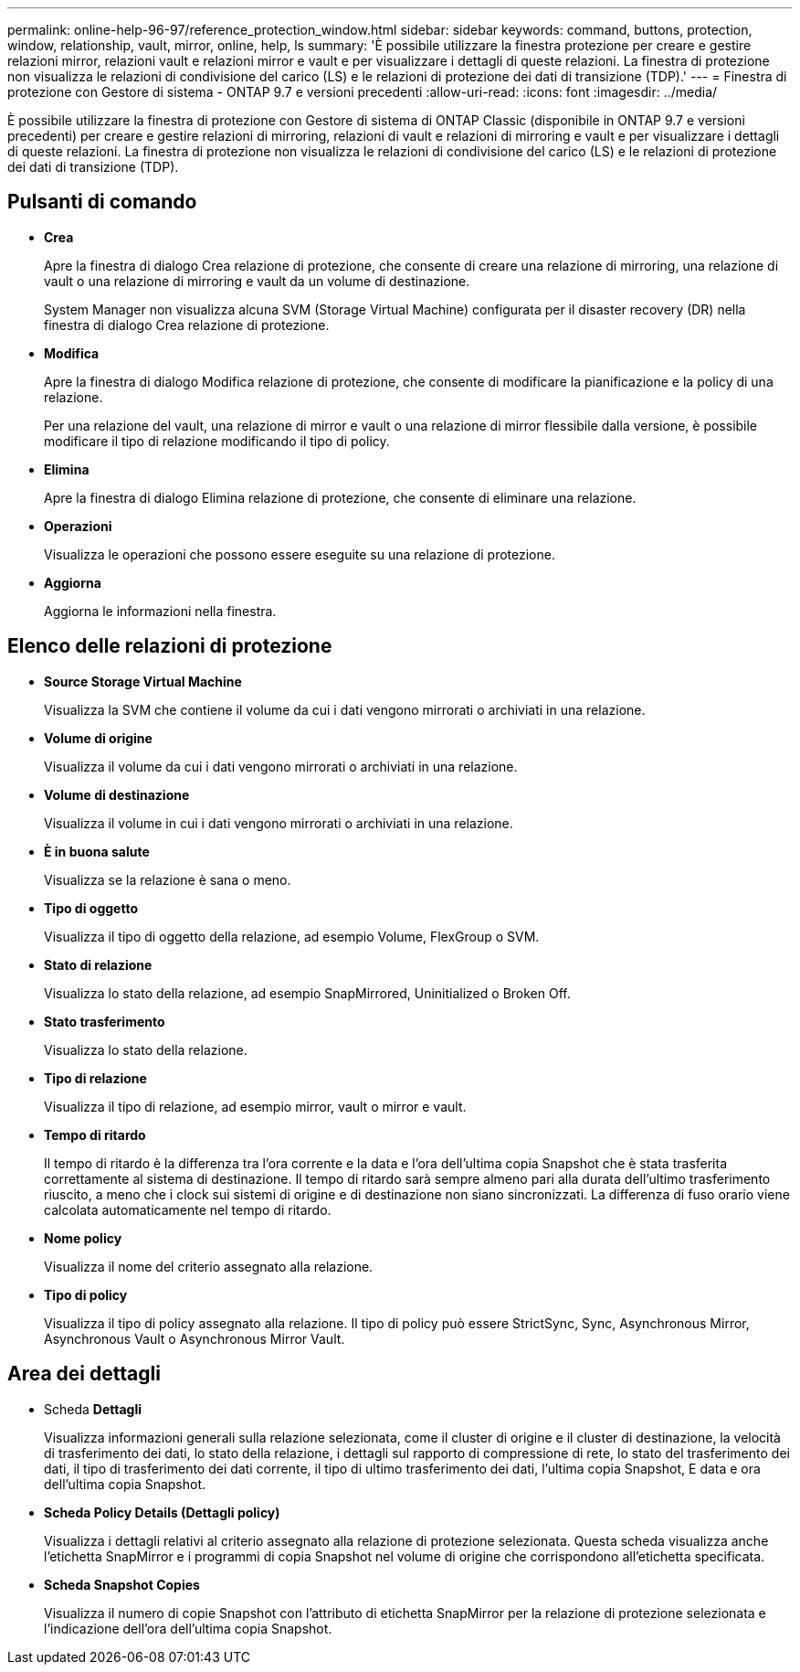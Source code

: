 ---
permalink: online-help-96-97/reference_protection_window.html 
sidebar: sidebar 
keywords: command, buttons, protection, window, relationship, vault, mirror, online, help, ls 
summary: 'È possibile utilizzare la finestra protezione per creare e gestire relazioni mirror, relazioni vault e relazioni mirror e vault e per visualizzare i dettagli di queste relazioni. La finestra di protezione non visualizza le relazioni di condivisione del carico (LS) e le relazioni di protezione dei dati di transizione (TDP).' 
---
= Finestra di protezione con Gestore di sistema - ONTAP 9.7 e versioni precedenti
:allow-uri-read: 
:icons: font
:imagesdir: ../media/


[role="lead"]
È possibile utilizzare la finestra di protezione con Gestore di sistema di ONTAP Classic (disponibile in ONTAP 9.7 e versioni precedenti) per creare e gestire relazioni di mirroring, relazioni di vault e relazioni di mirroring e vault e per visualizzare i dettagli di queste relazioni. La finestra di protezione non visualizza le relazioni di condivisione del carico (LS) e le relazioni di protezione dei dati di transizione (TDP).



== Pulsanti di comando

* *Crea*
+
Apre la finestra di dialogo Crea relazione di protezione, che consente di creare una relazione di mirroring, una relazione di vault o una relazione di mirroring e vault da un volume di destinazione.

+
System Manager non visualizza alcuna SVM (Storage Virtual Machine) configurata per il disaster recovery (DR) nella finestra di dialogo Crea relazione di protezione.

* *Modifica*
+
Apre la finestra di dialogo Modifica relazione di protezione, che consente di modificare la pianificazione e la policy di una relazione.

+
Per una relazione del vault, una relazione di mirror e vault o una relazione di mirror flessibile dalla versione, è possibile modificare il tipo di relazione modificando il tipo di policy.

* *Elimina*
+
Apre la finestra di dialogo Elimina relazione di protezione, che consente di eliminare una relazione.

* *Operazioni*
+
Visualizza le operazioni che possono essere eseguite su una relazione di protezione.

* *Aggiorna*
+
Aggiorna le informazioni nella finestra.





== Elenco delle relazioni di protezione

* *Source Storage Virtual Machine*
+
Visualizza la SVM che contiene il volume da cui i dati vengono mirrorati o archiviati in una relazione.

* *Volume di origine*
+
Visualizza il volume da cui i dati vengono mirrorati o archiviati in una relazione.

* *Volume di destinazione*
+
Visualizza il volume in cui i dati vengono mirrorati o archiviati in una relazione.

* *È in buona salute*
+
Visualizza se la relazione è sana o meno.

* *Tipo di oggetto*
+
Visualizza il tipo di oggetto della relazione, ad esempio Volume, FlexGroup o SVM.

* *Stato di relazione*
+
Visualizza lo stato della relazione, ad esempio SnapMirrored, Uninitialized o Broken Off.

* *Stato trasferimento*
+
Visualizza lo stato della relazione.

* *Tipo di relazione*
+
Visualizza il tipo di relazione, ad esempio mirror, vault o mirror e vault.

* *Tempo di ritardo*
+
Il tempo di ritardo è la differenza tra l'ora corrente e la data e l'ora dell'ultima copia Snapshot che è stata trasferita correttamente al sistema di destinazione. Il tempo di ritardo sarà sempre almeno pari alla durata dell'ultimo trasferimento riuscito, a meno che i clock sui sistemi di origine e di destinazione non siano sincronizzati. La differenza di fuso orario viene calcolata automaticamente nel tempo di ritardo.

* *Nome policy*
+
Visualizza il nome del criterio assegnato alla relazione.

* *Tipo di policy*
+
Visualizza il tipo di policy assegnato alla relazione. Il tipo di policy può essere StrictSync, Sync, Asynchronous Mirror, Asynchronous Vault o Asynchronous Mirror Vault.





== Area dei dettagli

* Scheda *Dettagli*
+
Visualizza informazioni generali sulla relazione selezionata, come il cluster di origine e il cluster di destinazione, la velocità di trasferimento dei dati, lo stato della relazione, i dettagli sul rapporto di compressione di rete, lo stato del trasferimento dei dati, il tipo di trasferimento dei dati corrente, il tipo di ultimo trasferimento dei dati, l'ultima copia Snapshot, E data e ora dell'ultima copia Snapshot.

* *Scheda Policy Details (Dettagli policy)*
+
Visualizza i dettagli relativi al criterio assegnato alla relazione di protezione selezionata. Questa scheda visualizza anche l'etichetta SnapMirror e i programmi di copia Snapshot nel volume di origine che corrispondono all'etichetta specificata.

* *Scheda Snapshot Copies*
+
Visualizza il numero di copie Snapshot con l'attributo di etichetta SnapMirror per la relazione di protezione selezionata e l'indicazione dell'ora dell'ultima copia Snapshot.


